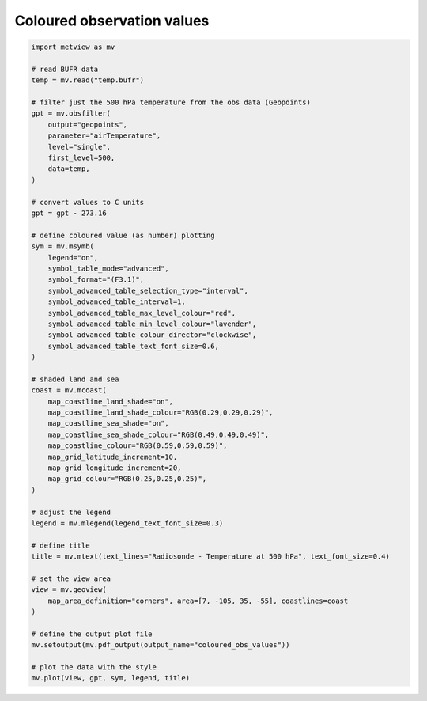 .. only:: html

    .. note::
        :class: sphx-glr-download-link-note

        Click :ref:`here <sphx_glr_download_auto_examples_coloured_obs_values.py>`     to download the full example code
    .. rst-class:: sphx-glr-example-title

    .. _sphx_glr_auto_examples_coloured_obs_values.py:


Coloured observation values
============================



.. image:: /auto_examples/images/sphx_glr_coloured_obs_values_001.png
    :alt: coloured obs values
    :class: sphx-glr-single-img






.. code-block:: default


    import metview as mv

    # read BUFR data
    temp = mv.read("temp.bufr")

    # filter just the 500 hPa temperature from the obs data (Geopoints)
    gpt = mv.obsfilter(
        output="geopoints",
        parameter="airTemperature",
        level="single",
        first_level=500,
        data=temp,
    )

    # convert values to C units
    gpt = gpt - 273.16

    # define coloured value (as number) plotting
    sym = mv.msymb(
        legend="on",
        symbol_table_mode="advanced",
        symbol_format="(F3.1)",
        symbol_advanced_table_selection_type="interval",
        symbol_advanced_table_interval=1,
        symbol_advanced_table_max_level_colour="red",
        symbol_advanced_table_min_level_colour="lavender",
        symbol_advanced_table_colour_director="clockwise",
        symbol_advanced_table_text_font_size=0.6,
    )

    # shaded land and sea
    coast = mv.mcoast(
        map_coastline_land_shade="on",
        map_coastline_land_shade_colour="RGB(0.29,0.29,0.29)",
        map_coastline_sea_shade="on",
        map_coastline_sea_shade_colour="RGB(0.49,0.49,0.49)",
        map_coastline_colour="RGB(0.59,0.59,0.59)",
        map_grid_latitude_increment=10,
        map_grid_longitude_increment=20,
        map_grid_colour="RGB(0.25,0.25,0.25)",
    )

    # adjust the legend
    legend = mv.mlegend(legend_text_font_size=0.3)

    # define title
    title = mv.mtext(text_lines="Radiosonde - Temperature at 500 hPa", text_font_size=0.4)

    # set the view area
    view = mv.geoview(
        map_area_definition="corners", area=[7, -105, 35, -55], coastlines=coast
    )

    # define the output plot file
    mv.setoutput(mv.pdf_output(output_name="coloured_obs_values"))

    # plot the data with the style
    mv.plot(view, gpt, sym, legend, title)


.. rst-class:: sphx-glr-timing

   **Total running time of the script:** ( 0 minutes  2.163 seconds)


.. _sphx_glr_download_auto_examples_coloured_obs_values.py:


.. only :: html

 .. container:: sphx-glr-footer
    :class: sphx-glr-footer-example



  .. container:: sphx-glr-download sphx-glr-download-python

     :download:`Download Python source code: coloured_obs_values.py <coloured_obs_values.py>`



  .. container:: sphx-glr-download sphx-glr-download-jupyter

     :download:`Download Jupyter notebook: coloured_obs_values.ipynb <coloured_obs_values.ipynb>`


.. only:: html

 .. rst-class:: sphx-glr-signature

    `Gallery generated by Sphinx-Gallery <https://sphinx-gallery.github.io>`_
